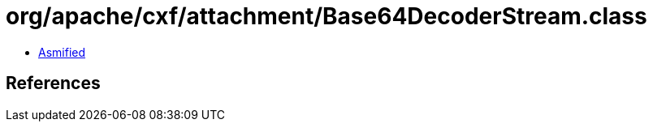 = org/apache/cxf/attachment/Base64DecoderStream.class

 - link:Base64DecoderStream-asmified.java[Asmified]

== References

